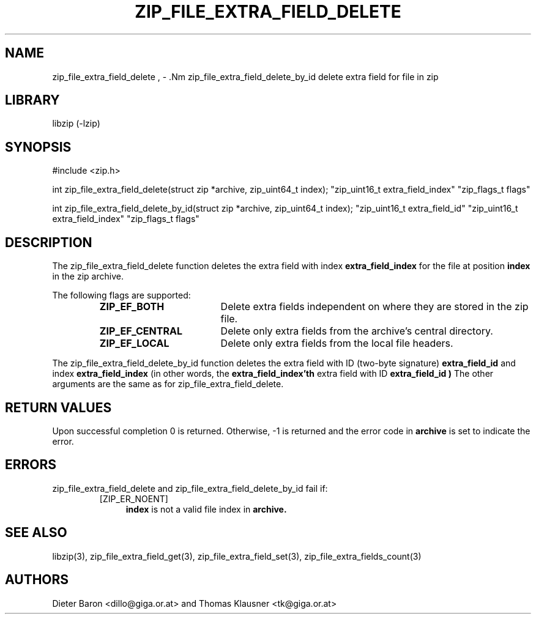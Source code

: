 .\" zip_file_extra_field_delete.mdoc \-- delete extra field for file in zip
.\" Copyright (C) 2012 Dieter Baron and Thomas Klausner
.\"
.\" This file is part of libzip, a library to manipulate ZIP files.
.\" The authors can be contacted at <libzip@nih.at>
.\"
.\" Redistribution and use in source and binary forms, with or without
.\" modification, are permitted provided that the following conditions
.\" are met:
.\" 1. Redistributions of source code must retain the above copyright
.\"    notice, this list of conditions and the following disclaimer.
.\" 2. Redistributions in binary form must reproduce the above copyright
.\"    notice, this list of conditions and the following disclaimer in
.\"    the documentation and/or other materials provided with the
.\"    distribution.
.\" 3. The names of the authors may not be used to endorse or promote
.\"    products derived from this software without specific prior
.\"    written permission.
.\"
.\" THIS SOFTWARE IS PROVIDED BY THE AUTHORS ``AS IS'' AND ANY EXPRESS
.\" OR IMPLIED WARRANTIES, INCLUDING, BUT NOT LIMITED TO, THE IMPLIED
.\" WARRANTIES OF MERCHANTABILITY AND FITNESS FOR A PARTICULAR PURPOSE
.\" ARE DISCLAIMED.  IN NO EVENT SHALL THE AUTHORS BE LIABLE FOR ANY
.\" DIRECT, INDIRECT, INCIDENTAL, SPECIAL, EXEMPLARY, OR CONSEQUENTIAL
.\" DAMAGES (INCLUDING, BUT NOT LIMITED TO, PROCUREMENT OF SUBSTITUTE
.\" GOODS OR SERVICES; LOSS OF USE, DATA, OR PROFITS; OR BUSINESS
.\" INTERRUPTION) HOWEVER CAUSED AND ON ANY THEORY OF LIABILITY, WHETHER
.\" IN CONTRACT, STRICT LIABILITY, OR TORT (INCLUDING NEGLIGENCE OR
.\" OTHERWISE) ARISING IN ANY WAY OUT OF THE USE OF THIS SOFTWARE, EVEN
.\" IF ADVISED OF THE POSSIBILITY OF SUCH DAMAGE.
.\"
.TH ZIP_FILE_EXTRA_FIELD_DELETE 3 "June 23, 2012" NiH
.SH "NAME"
zip_file_extra_field_delete , \- .Nm zip_file_extra_field_delete_by_id
delete extra field for file in zip
.SH "LIBRARY"
libzip (-lzip)
.SH "SYNOPSIS"
#include <zip.h>
.PP
int
zip_file_extra_field_delete(struct zip *archive, zip_uint64_t index); \
"zip_uint16_t extra_field_index" "zip_flags_t flags"
.PP
int
zip_file_extra_field_delete_by_id(struct zip *archive, zip_uint64_t index); \
"zip_uint16_t extra_field_id" "zip_uint16_t extra_field_index" "zip_flags_t flags"
.SH "DESCRIPTION"
The
zip_file_extra_field_delete
function deletes the extra field with index
\fBextra_field_index\fR
for the file at position
\fBindex\fR
in the zip archive.
.PP
The following flags are supported:
.RS
.TP 18
\fBZIP_EF_BOTH\fR
Delete extra fields independent on where they are stored in the zip file.
.TP 18
\fBZIP_EF_CENTRAL\fR
Delete only extra fields from the archive's central directory.
.TP 18
\fBZIP_EF_LOCAL\fR
Delete only extra fields from the local file headers.
.RE
.PP
The
zip_file_extra_field_delete_by_id
function deletes the extra field with ID (two-byte signature)
\fBextra_field_id\fR
and index
\fBextra_field_index\fR
(in other words, the
\fBextra_field_index'th\fR
extra field with ID
\fBextra_field_id )\fR
The other arguments are the same as for
zip_file_extra_field_delete.
.SH "RETURN VALUES"
Upon successful completion 0 is returned.
Otherwise, \-1 is returned and the error code in
\fBarchive\fR
is set to indicate the error.
.SH "ERRORS"
zip_file_extra_field_delete
and
zip_file_extra_field_delete_by_id
fail if:
.RS
.TP 4
[ZIP_ER_NOENT]
\fBindex\fR
is not a valid file index in
\fBarchive.\fR
.RE
.SH "SEE ALSO"
libzip(3),
zip_file_extra_field_get(3),
zip_file_extra_field_set(3),
zip_file_extra_fields_count(3)
.SH "AUTHORS"

Dieter Baron <dillo@giga.or.at>
and
Thomas Klausner <tk@giga.or.at>
